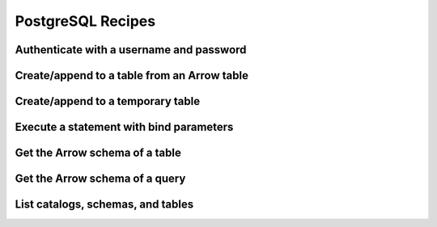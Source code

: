 .. Licensed to the Apache Software Foundation (ASF) under one
.. or more contributor license agreements.  See the NOTICE file
.. distributed with this work for additional information
.. regarding copyright ownership.  The ASF licenses this file
.. to you under the Apache License, Version 2.0 (the
.. "License"); you may not use this file except in compliance
.. with the License.  You may obtain a copy of the License at
..
..   http://www.apache.org/licenses/LICENSE-2.0
..
.. Unless required by applicable law or agreed to in writing,
.. software distributed under the License is distributed on an
.. "AS IS" BASIS, WITHOUT WARRANTIES OR CONDITIONS OF ANY
.. KIND, either express or implied.  See the License for the
.. specific language governing permissions and limitations
.. under the License.

==================
PostgreSQL Recipes
==================

Authenticate with a username and password
=========================================

.. recipe:: postgresql_authenticate.py

.. _recipe-postgresql-create-append:

Create/append to a table from an Arrow table
============================================

.. recipe:: postgresql_create_append_table.py

Create/append to a temporary table
==================================

.. recipe:: postgresql_create_temp_table.py

Execute a statement with bind parameters
========================================

.. recipe:: postgresql_execute_bind.py

Get the Arrow schema of a table
===============================

.. recipe:: postgresql_get_table_schema.py

Get the Arrow schema of a query
===============================

.. recipe:: postgresql_get_query_schema.py

List catalogs, schemas, and tables
==================================

.. recipe:: postgresql_list_catalogs.py
